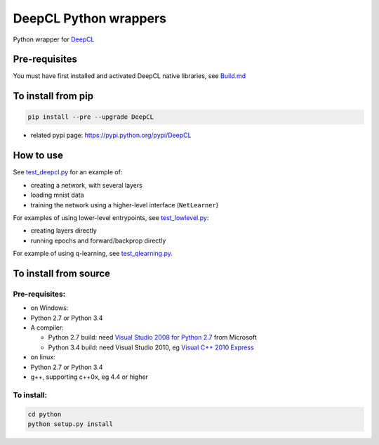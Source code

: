 DeepCL Python wrappers
======================

Python wrapper for `DeepCL <https://github.com/hughperkins/DeepCL>`__

Pre-requisites
--------------

You must have first installed and activated DeepCL native libraries, see
`Build.md <https://github.com/hughperkins/DeepCL/blob/8.x/doc/Build.md>`__

To install from pip
-------------------

.. code:: bash

    pip install --pre --upgrade DeepCL

-  related pypi page: https://pypi.python.org/pypi/DeepCL

How to use
----------

See
`test\_deepcl.py <https://github.com/hughperkins/DeepCL/blob/master/python/test_deepcl.py>`__
for an example of:

-  creating a network, with several layers
-  loading mnist data
-  training the network using a higher-level interface (``NetLearner``)

For examples of using lower-level entrypoints, see
`test\_lowlevel.py <https://github.com/hughperkins/DeepCL/blob/master/python/test_lowlevel.py>`__:

-  creating layers directly
-  running epochs and forward/backprop directly

For example of using q-learning, see
`test\_qlearning.py <https://github.com/hughperkins/DeepCL/blob/master/python/test_qlearning.py>`__.

To install from source
----------------------

Pre-requisites:
~~~~~~~~~~~~~~~

-  on Windows:
-  Python 2.7 or Python 3.4
-  A compiler:

   -  Python 2.7 build: need `Visual Studio 2008 for Python
      2.7 <http://www.microsoft.com/en-us/download/details.aspx?id=44266>`__
      from Microsoft
   -  Python 3.4 build: need Visual Studio 2010, eg `Visual C++ 2010
      Express <https://www.visualstudio.com/downloads/download-visual-studio-vs#DownloadFamilies_4>`__

-  on linux:
-  Python 2.7 or Python 3.4
-  g++, supporting c++0x, eg 4.4 or higher

To install:
~~~~~~~~~~~

.. code:: bash

    cd python
    python setup.py install

